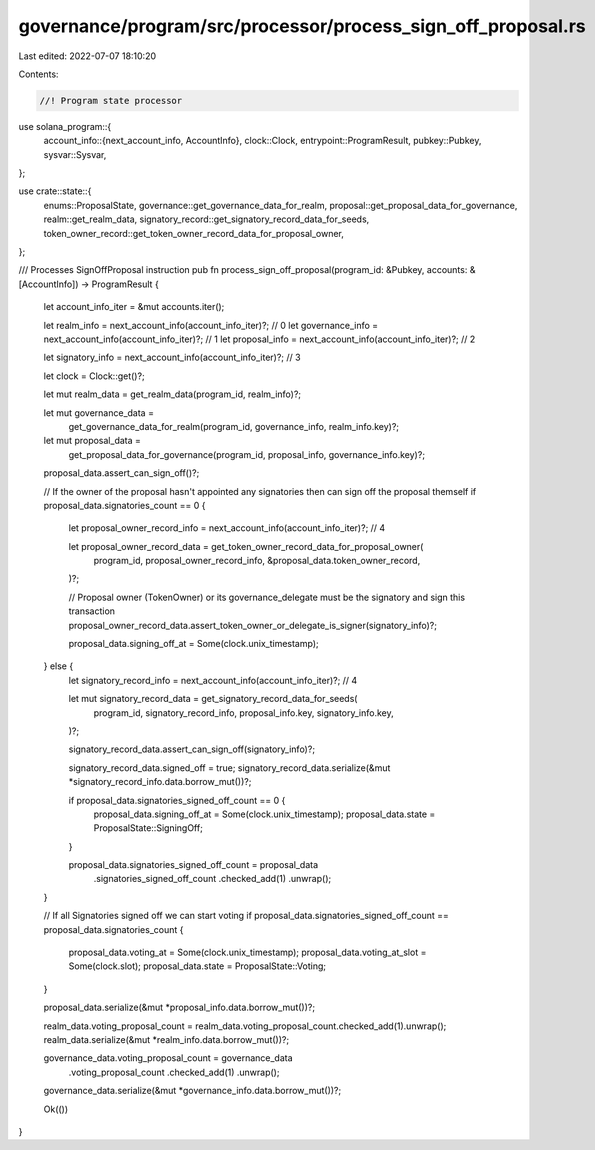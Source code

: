governance/program/src/processor/process_sign_off_proposal.rs
=============================================================

Last edited: 2022-07-07 18:10:20

Contents:

.. code-block:: rs

    //! Program state processor

use solana_program::{
    account_info::{next_account_info, AccountInfo},
    clock::Clock,
    entrypoint::ProgramResult,
    pubkey::Pubkey,
    sysvar::Sysvar,
};

use crate::state::{
    enums::ProposalState, governance::get_governance_data_for_realm,
    proposal::get_proposal_data_for_governance, realm::get_realm_data,
    signatory_record::get_signatory_record_data_for_seeds,
    token_owner_record::get_token_owner_record_data_for_proposal_owner,
};

/// Processes SignOffProposal instruction
pub fn process_sign_off_proposal(program_id: &Pubkey, accounts: &[AccountInfo]) -> ProgramResult {
    let account_info_iter = &mut accounts.iter();

    let realm_info = next_account_info(account_info_iter)?; // 0
    let governance_info = next_account_info(account_info_iter)?; // 1
    let proposal_info = next_account_info(account_info_iter)?; // 2

    let signatory_info = next_account_info(account_info_iter)?; // 3

    let clock = Clock::get()?;

    let mut realm_data = get_realm_data(program_id, realm_info)?;

    let mut governance_data =
        get_governance_data_for_realm(program_id, governance_info, realm_info.key)?;

    let mut proposal_data =
        get_proposal_data_for_governance(program_id, proposal_info, governance_info.key)?;

    proposal_data.assert_can_sign_off()?;

    // If the owner of the proposal hasn't appointed any signatories then can sign off the proposal themself
    if proposal_data.signatories_count == 0 {
        let proposal_owner_record_info = next_account_info(account_info_iter)?; // 4

        let proposal_owner_record_data = get_token_owner_record_data_for_proposal_owner(
            program_id,
            proposal_owner_record_info,
            &proposal_data.token_owner_record,
        )?;

        // Proposal owner (TokenOwner) or its governance_delegate must be the signatory and sign this transaction
        proposal_owner_record_data.assert_token_owner_or_delegate_is_signer(signatory_info)?;

        proposal_data.signing_off_at = Some(clock.unix_timestamp);
    } else {
        let signatory_record_info = next_account_info(account_info_iter)?; // 4

        let mut signatory_record_data = get_signatory_record_data_for_seeds(
            program_id,
            signatory_record_info,
            proposal_info.key,
            signatory_info.key,
        )?;

        signatory_record_data.assert_can_sign_off(signatory_info)?;

        signatory_record_data.signed_off = true;
        signatory_record_data.serialize(&mut *signatory_record_info.data.borrow_mut())?;

        if proposal_data.signatories_signed_off_count == 0 {
            proposal_data.signing_off_at = Some(clock.unix_timestamp);
            proposal_data.state = ProposalState::SigningOff;
        }

        proposal_data.signatories_signed_off_count = proposal_data
            .signatories_signed_off_count
            .checked_add(1)
            .unwrap();
    }

    // If all Signatories signed off we can start voting
    if proposal_data.signatories_signed_off_count == proposal_data.signatories_count {
        proposal_data.voting_at = Some(clock.unix_timestamp);
        proposal_data.voting_at_slot = Some(clock.slot);
        proposal_data.state = ProposalState::Voting;
    }

    proposal_data.serialize(&mut *proposal_info.data.borrow_mut())?;

    realm_data.voting_proposal_count = realm_data.voting_proposal_count.checked_add(1).unwrap();
    realm_data.serialize(&mut *realm_info.data.borrow_mut())?;

    governance_data.voting_proposal_count = governance_data
        .voting_proposal_count
        .checked_add(1)
        .unwrap();
    governance_data.serialize(&mut *governance_info.data.borrow_mut())?;

    Ok(())
}


